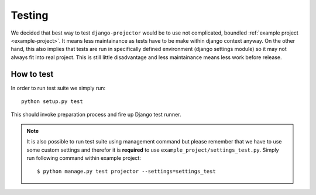 .. _dev-testing:

Testing
=======

We decided that best way to test ``django-projector`` would be to use not
complicated, boundled :ref:`example project <example-project>`. It means less
maintainance as tests have to be make within django context anyway. On the
other hand, this also implies that tests are run in specifically defined
environment (django settings module) so it may not always fit into real
project. This is still little disadvantage and less maintainance means less
work before release.

.. _dev-testing-how-to:

How to test
~~~~~~~~~~~

In order to run test suite we simply run::

   python setup.py test

This should invoke preparation process and fire up Django test runner.

.. note::
   It is also possible to run test suite using management command but please
   remember that we have to use some custom settings and therefor it is
   **required** to use ``example_project/settings_test.py``. Simply run
   following command within example project::

      $ python manage.py test projector --settings=settings_test

